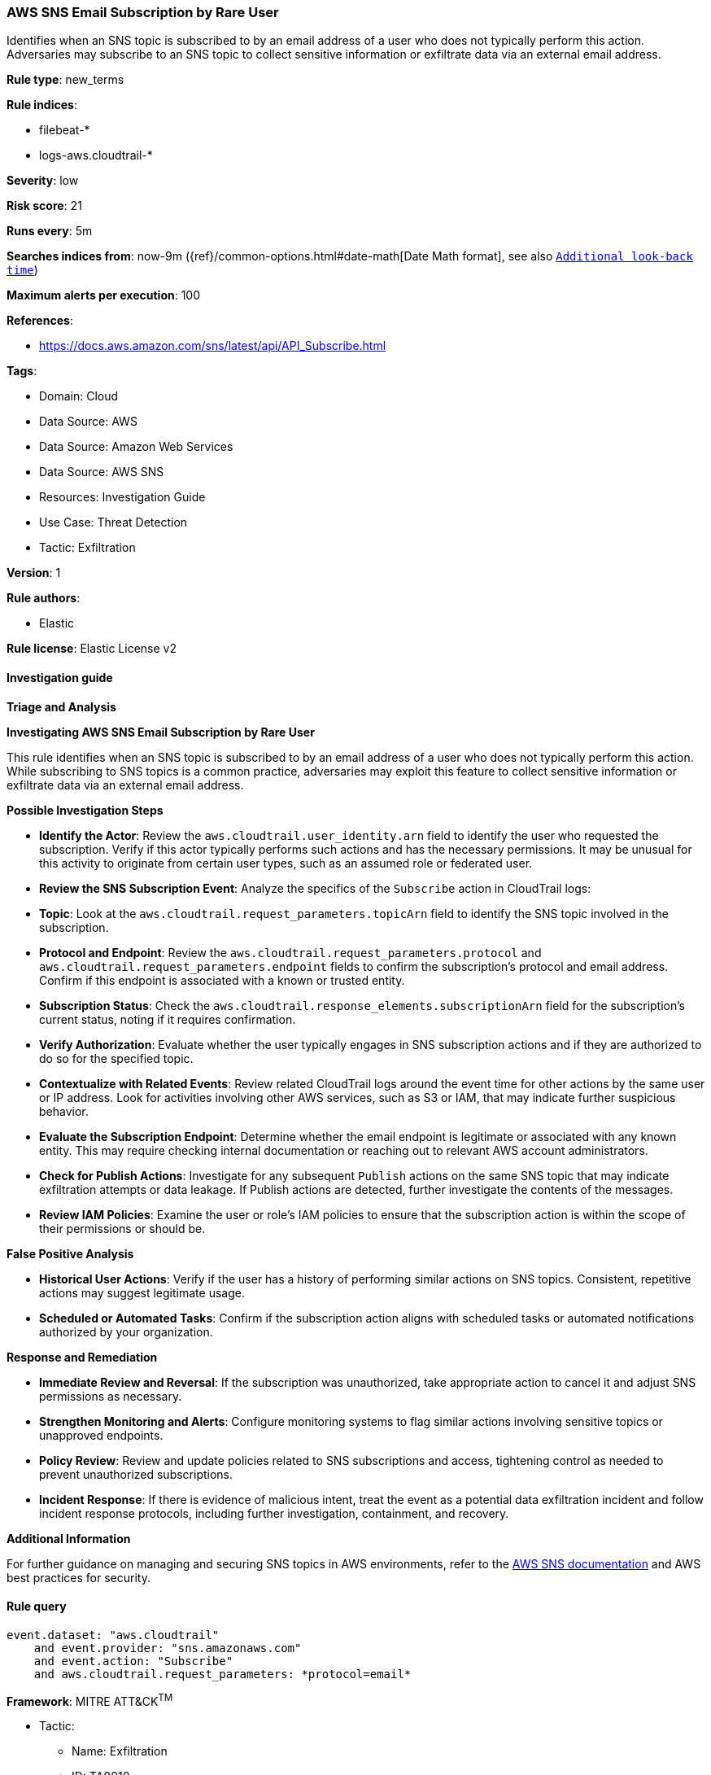 [[aws-sns-email-subscription-by-rare-user]]
=== AWS SNS Email Subscription by Rare User

Identifies when an SNS topic is subscribed to by an email address of a user who does not typically perform this action. Adversaries may subscribe to an SNS topic to collect sensitive information or exfiltrate data via an external email address.

*Rule type*: new_terms

*Rule indices*: 

* filebeat-*
* logs-aws.cloudtrail-*

*Severity*: low

*Risk score*: 21

*Runs every*: 5m

*Searches indices from*: now-9m ({ref}/common-options.html#date-math[Date Math format], see also <<rule-schedule, `Additional look-back time`>>)

*Maximum alerts per execution*: 100

*References*: 

* https://docs.aws.amazon.com/sns/latest/api/API_Subscribe.html

*Tags*: 

* Domain: Cloud
* Data Source: AWS
* Data Source: Amazon Web Services
* Data Source: AWS SNS
* Resources: Investigation Guide
* Use Case: Threat Detection
* Tactic: Exfiltration

*Version*: 1

*Rule authors*: 

* Elastic

*Rule license*: Elastic License v2


==== Investigation guide



*Triage and Analysis*



*Investigating AWS SNS Email Subscription by Rare User*


This rule identifies when an SNS topic is subscribed to by an email address of a user who does not typically perform this action. While subscribing to SNS topics is a common practice, adversaries may exploit this feature to collect sensitive information or exfiltrate data via an external email address.


*Possible Investigation Steps*


- **Identify the Actor**: Review the `aws.cloudtrail.user_identity.arn` field to identify the user who requested the subscription. Verify if this actor typically performs such actions and has the necessary permissions. It may be unusual for this activity to originate from certain user types, such as an assumed role or federated user.
- **Review the SNS Subscription Event**: Analyze the specifics of the `Subscribe` action in CloudTrail logs:
  - **Topic**: Look at the `aws.cloudtrail.request_parameters.topicArn` field to identify the SNS topic involved in the subscription.
  - **Protocol and Endpoint**: Review the `aws.cloudtrail.request_parameters.protocol` and `aws.cloudtrail.request_parameters.endpoint` fields to confirm the subscription's protocol and email address. Confirm if this endpoint is associated with a known or trusted entity.
  - **Subscription Status**: Check the `aws.cloudtrail.response_elements.subscriptionArn` field for the subscription's current status, noting if it requires confirmation.
- **Verify Authorization**: Evaluate whether the user typically engages in SNS subscription actions and if they are authorized to do so for the specified topic.
- **Contextualize with Related Events**: Review related CloudTrail logs around the event time for other actions by the same user or IP address. Look for activities involving other AWS services, such as S3 or IAM, that may indicate further suspicious behavior.
- **Evaluate the Subscription Endpoint**: Determine whether the email endpoint is legitimate or associated with any known entity. This may require checking internal documentation or reaching out to relevant AWS account administrators.
- **Check for Publish Actions**: Investigate for any subsequent `Publish` actions on the same SNS topic that may indicate exfiltration attempts or data leakage. If Publish actions are detected, further investigate the contents of the messages.
- **Review IAM Policies**: Examine the user or role's IAM policies to ensure that the subscription action is within the scope of their permissions or should be.


*False Positive Analysis*


- **Historical User Actions**: Verify if the user has a history of performing similar actions on SNS topics. Consistent, repetitive actions may suggest legitimate usage.
- **Scheduled or Automated Tasks**: Confirm if the subscription action aligns with scheduled tasks or automated notifications authorized by your organization.


*Response and Remediation*


- **Immediate Review and Reversal**: If the subscription was unauthorized, take appropriate action to cancel it and adjust SNS permissions as necessary.
- **Strengthen Monitoring and Alerts**: Configure monitoring systems to flag similar actions involving sensitive topics or unapproved endpoints.
- **Policy Review**: Review and update policies related to SNS subscriptions and access, tightening control as needed to prevent unauthorized subscriptions.
- **Incident Response**: If there is evidence of malicious intent, treat the event as a potential data exfiltration incident and follow incident response protocols, including further investigation, containment, and recovery.


*Additional Information*


For further guidance on managing and securing SNS topics in AWS environments, refer to the https://docs.aws.amazon.com/sns/latest/dg/welcome.html[AWS SNS documentation] and AWS best practices for security.



==== Rule query


[source, js]
----------------------------------
event.dataset: "aws.cloudtrail"
    and event.provider: "sns.amazonaws.com"
    and event.action: "Subscribe"
    and aws.cloudtrail.request_parameters: *protocol=email*

----------------------------------

*Framework*: MITRE ATT&CK^TM^

* Tactic:
** Name: Exfiltration
** ID: TA0010
** Reference URL: https://attack.mitre.org/tactics/TA0010/
* Technique:
** Name: Exfiltration Over Web Service
** ID: T1567
** Reference URL: https://attack.mitre.org/techniques/T1567/

